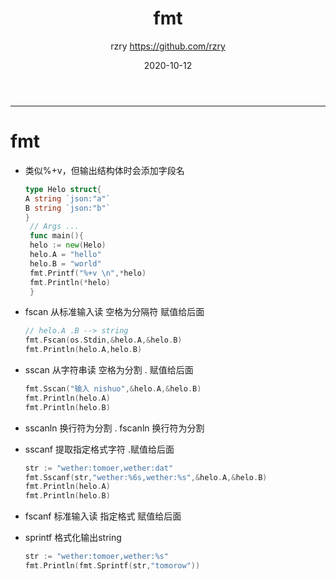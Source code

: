 #+TITLE:     fmt
#+AUTHOR:    rzry https://github.com/rzry
#+EMAIL:     rzry36008@ccie.lol
#+DATE:      2020-10-12
#+LANGUAGE:  en
-----
* fmt
  - 类似%+v，但输出结构体时会添加字段名
    #+BEGIN_SRC go
    type Helo struct{
	A string `json:"a"`
	B string `json:"b"`
    }
     // Args ...
     func main(){
     helo := new(Helo)
     helo.A = "hello"
     helo.B = "world"
     fmt.Printf("%+v \n",*helo)
     fmt.Println(*helo)
     }
    #+END_SRC
  - fscan 从标准输入读 空格为分隔符 赋值给后面
    #+BEGIN_SRC go
    // helo.A .B --> string
    fmt.Fscan(os.Stdin,&helo.A,&helo.B)
    fmt.Println(helo.A,helo.B)
    #+END_SRC
  - sscan 从字符串读 空格为分割 . 赋值给后面
    #+BEGIN_SRC go
    fmt.Sscan("输入 nishuo",&helo.A,&helo.B)
    fmt.Println(helo.A)
    fmt.Println(helo.B)
    #+END_SRC
  - sscanln  换行符为分割 . fscanln 换行符为分割
  - sscanf 提取指定格式字符 .赋值给后面
    #+BEGIN_SRC go
  str := "wether:tomoer,wether:dat"
  fmt.Sscanf(str,"wether:%6s,wether:%s",&helo.A,&helo.B)
  fmt.Println(helo.A)
  fmt.Println(helo.B)
  #+END_SRC
  - fscanf 标准输入读 指定格式 赋值给后面
  - sprintf 格式化输出string
    #+BEGIN_SRC go
    str := "wether:tomoer,wether:%s"
    fmt.Println(fmt.Sprintf(str,"tomorow"))
    #+END_SRC
